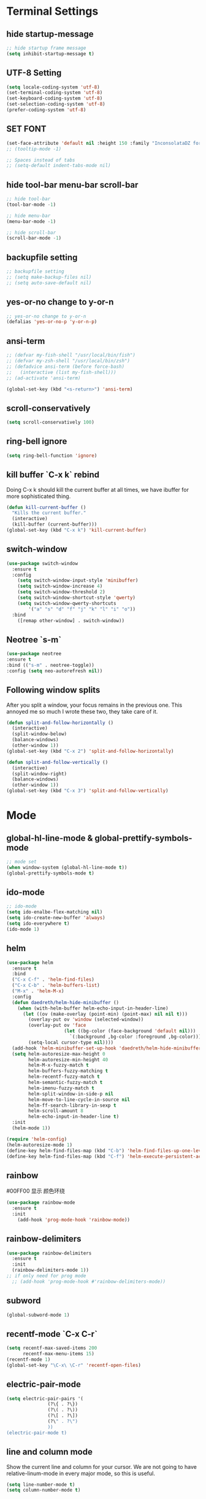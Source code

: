 * Terminal Settings

** hide startup-message

#+BEGIN_SRC emacs-lisp
  ;; hide startup frame message
  (setq inhibit-startup-message t)
#+END_SRC
** UTF-8 Setting
#+BEGIN_SRC emacs-lisp
(setq locale-coding-system 'utf-8)
(set-terminal-coding-system 'utf-8)
(set-keyboard-coding-system 'utf-8)
(set-selection-coding-system 'utf-8)
(prefer-coding-system 'utf-8)
#+END_SRC
** SET FONT
#+BEGIN_SRC emacs-lisp
  (set-face-attribute 'default nil :height 150 :family "InconsolataDZ for Powerline")
  ;; (tooltip-mode -1)

  ;; Spaces instead of tabs
  ;; (setq-default indent-tabs-mode nil)
#+END_SRC
** hide tool-bar menu-bar scroll-bar
#+BEGIN_SRC emacs-lisp
;; hide tool-bar
(tool-bar-mode -1)

;; hide menu-bar
(menu-bar-mode -1)

;; hide scroll-bar
(scroll-bar-mode -1)
#+END_SRC

** backupfile setting
#+BEGIN_SRC emacs-lisp
;; backupfile setting
;; (setq make-backup-files nil)
;; (setq auto-save-default nil)
#+END_SRC

** yes-or-no change to y-or-n

#+BEGIN_SRC emacs-lisp
;; yes-or-no change to y-or-n
(defalias 'yes-or-no-p 'y-or-n-p)
#+END_SRC

** ansi-term
#+BEGIN_SRC emacs-lisp
;; (defvar my-fish-shell "/usr/local/bin/fish")
;; (defvar my-zsh-shell "/usr/local/bin/zsh")
;; (defadvice ansi-term (before force-bash)
;;   (interactive (list my-fish-shell)))
;; (ad-activate 'ansi-term)

(global-set-key (kbd "<s-return>") 'ansi-term)
#+END_SRC

** scroll-conservatively
#+BEGIN_SRC emacs-lisp
(setq scroll-conservatively 100)
#+END_SRC

** ring-bell ignore
#+BEGIN_SRC emacs-lisp
(setq ring-bell-function 'ignore)
#+END_SRC

** kill buffer `C-x k` rebind
Doing C-x k should kill the current buffer at all times, we have ibuffer for more sophisticated thing.
#+BEGIN_SRC emacs-lisp
(defun kill-current-buffer ()
  "Kills the current buffer."
  (interactive)
  (kill-buffer (current-buffer)))
(global-set-key (kbd "C-x k") 'kill-current-buffer)
#+END_SRC

** switch-window
#+BEGIN_SRC emacs-lisp
(use-package switch-window
  :ensure t
  :config
    (setq switch-window-input-style 'minibuffer)
    (setq switch-window-increase 4)
    (setq switch-window-threshold 2)
    (setq switch-window-shortcut-style 'qwerty)
    (setq switch-window-qwerty-shortcuts
        '("a" "s" "d" "f" "j" "k" "l" "i" "o"))
  :bind
    ([remap other-window] . switch-window))
#+END_SRC

** Neotree `s-m`
#+BEGIN_SRC emacs-lisp
  (use-package neotree
  :ensure t
  :bind (("s-m" . neotree-toggle))
  :config (setq neo-autorefresh nil))
#+END_SRC
** Following window splits
After you split a window, your focus remains in the previous one. This annoyed me so much I wrote these two, they take care of it.
#+BEGIN_SRC emacs-lisp
(defun split-and-follow-horizontally ()
  (interactive)
  (split-window-below)
  (balance-windows)
  (other-window 1))
(global-set-key (kbd "C-x 2") 'split-and-follow-horizontally)

(defun split-and-follow-vertically ()
  (interactive)
  (split-window-right)
  (balance-windows)
  (other-window 1))
(global-set-key (kbd "C-x 3") 'split-and-follow-vertically)
#+END_SRC

* Mode

** global-hl-line-mode & global-prettify-symbols-mode
#+BEGIN_SRC emacs-lisp
;; mode set
(when window-system (global-hl-line-mode t))
(global-prettify-symbols-mode t)
#+END_SRC

** ido-mode
#+BEGIN_SRC emacs-lisp
  ;; ido-mode
  (setq ido-enalbe-flex-matching nil)
  (setq ido-create-new-buffer 'always)
  (setq ido-everywhere t)
  (ido-mode 1)
#+END_SRC

** helm
#+BEGIN_SRC emacs-lisp
  (use-package helm
    :ensure t
    :bind
    ("C-x C-f" . 'helm-find-files)
    ("C-x C-b" . 'helm-buffers-list)
    ("M-x" . 'helm-M-x)
    :config
    (defun daedreth/helm-hide-minibuffer ()
      (when (with-helm-buffer helm-echo-input-in-header-line)
        (let ((ov (make-overlay (point-min) (point-max) nil nil t)))
          (overlay-put ov 'window (selected-window))
          (overlay-put ov 'face
                       (let ((bg-color (face-background 'default nil)))
                         `(:background ,bg-color :foreground ,bg-color)))
          (setq-local cursor-type nil))))
    (add-hook 'helm-minibuffer-set-up-hook 'daedreth/helm-hide-minibuffer)
    (setq helm-autoresize-max-height 0
          helm-autoresize-min-height 40
          helm-M-x-fuzzy-match t
          helm-buffers-fuzzy-matching t
          helm-recentf-fuzzy-match t
          helm-semantic-fuzzy-match t
          helm-imenu-fuzzy-match t
          helm-split-window-in-side-p nil
          helm-move-to-line-cycle-in-source nil
          helm-ff-search-library-in-sexp t
          helm-scroll-amount 8 
          helm-echo-input-in-header-line t)
    :init
    (helm-mode 1))

  (require 'helm-config)    
  (helm-autoresize-mode 1)
  (define-key helm-find-files-map (kbd "C-b") 'helm-find-files-up-one-level)
  (define-key helm-find-files-map (kbd "C-f") 'helm-execute-persistent-action)
#+END_SRC
** rainbow
#00FF00 显示 颜色环绕
#+BEGIN_SRC emacs-lisp
(use-package rainbow-mode
  :ensure t
  :init
    (add-hook 'prog-mode-hook 'rainbow-mode))
#+END_SRC

** rainbow-delimiters
#+BEGIN_SRC emacs-lisp
  (use-package rainbow-delimiters
    :ensure t
    :init
    (rainbow-delimiters-mode 1))
  ;; if only need for prog mode
    ;; (add-hook 'prog-mode-hook #'rainbow-delimiters-mode))
#+END_SRC

** subword
#+BEGIN_SRC emacs-lisp
(global-subword-mode 1)
#+END_SRC

** recentf-mode `C-x C-r`
#+BEGIN_SRC emacs-lisp
(setq recentf-max-saved-items 200
      recentf-max-menu-items 15)
(recentf-mode 1)
(global-set-key "\C-x\ \C-r" 'recentf-open-files)
#+END_SRC
** electric-pair-mode
#+BEGIN_SRC emacs-lisp
  (setq electric-pair-pairs '(
			     (?\{ . ?\})
			     (?\( . ?\))
			     (?\[ . ?\])
			     (?\" . ?\")
			     ))
  (electric-pair-mode t)
#+END_SRC

** line and column mode
Show the current line and column for your cursor. We are not going to have relative-linum-mode in every major mode, so this is useful.
#+BEGIN_SRC emacs-lisp
(setq line-number-mode t)
(setq column-number-mode t)
#+END_SRC

** time-mode
#+BEGIN_SRC emacs-lisp
(setq display-time-24hr-format t)
(setq display-time-format "%Y-%m-%dT%H:%M:%SZ")
(display-time-mode 1)
#+END_SRC
* Theme and Mode-line
  
Install these themes first
Choose Theme use `M-x customize-them
** spacemacs-theme

#+BEGIN_SRC emacs-lisp
;; install spacemacs-theme
(unless (package-installed-p 'spacemacs-theme)
  (package-refresh-contents)
  (package-install 'spacemacs-theme))
#+END_SRC

** dracula-theme
#+BEGIN_SRC emacs-lisp
(unless (package-installed-p 'dracula-theme)
  (package-refresh-contents)
  (package-install 'dracula-theme))
#+END_SRC

** spaceline
#+BEGIN_SRC emacs-lisp
  (use-package spaceline
    :ensure t
    :config
    (require 'spaceline-config)
      (setq spaceline-buffer-encoding-abbrev-p nil)
      (setq spaceline-line-column-p nil)
      (setq spaceline-line-p nil)
      
      (setq powerline-default-separator nil)
      ;; (setq powerline-default-separator (quote arrow))
      (spaceline-spacemacs-theme))
#+END_SRC

** Diminish 

Your modeline is sacred, and if you have a lot of modes enabled, as you will if you use this config, you might end up with a lot of clutter there, the package =diminish= disables modes on the mode line but keeps them running, it just prevents them from showing up and taking up space.
*THIS WILL BE REMOVED SOON AS USE-PACKAGE HAS THE FUNCTIONALITY BUILT IN*
#+BEGIN_SRC emacs-lisp
(use-package diminish
  :ensure t
  :init
  (diminish 'which-key-mode)
  (diminish 'subword-mode)
  (diminish 'beacon-mode)
  (diminish 'hungry-delete-mode)
  (diminish 'rainbow-mode))
#+END_SRC

* Packages

** which-key

#+BEGIN_SRC emacs-lisp
(use-package which-key
  :ensure t
  :init
  (which-key-mode))
#+END_SRC

** beacon

#+BEGIN_SRC emacs-lisp
(use-package beacon
  :ensure t
  :init
  (beacon-mode 1))
#+END_SRC

** dashboard
#+BEGIN_SRC emacs-lisp
  (use-package dashboard
    :ensure t
    :config
    (dashboard-setup-startup-hook)
    (setq dashboard-items '((recents . 20)))
    (setq dashboard-banner-logo-title "Be Happy~ Bonfy"))
#+END_SRC

** linum-relative
#+BEGIN_SRC emacs-lisp
(use-package linum-relative
  :ensure t
  :config
    (setq linum-relative-current-symbol "")
    (add-hook 'prog-mode-hook 'linum-relative-mode))

#+END_SRC

** hungry-delete
#+BEGIN_SRC emacs-lisp
  (use-package hungry-delete
    :ensure t
    :config
      (global-hungry-delete-mode))
#+END_SRC

** magit `M-g`
#+BEGIN_SRC emacs-lisp
(use-package magit
  :ensure t
  :config
  (setq magit-push-always-verify nil)
  (setq git-commit-summary-max-length 50)
  :bind
  ("M-g" . magit-status))
#+END_SRC

** ivy
#+BEGIN_SRC emacs-lisp
(use-package ivy
  :ensure t)
#+END_SRC

** swiper `C-s`
#+BEGIN_SRC emacs-lisp
(use-package swiper
  :ensure t
  :bind ("C-s" . 'swiper))
#+END_SRC

** mark-multiple `s-d`
#+BEGIN_SRC emacs-lisp
(use-package mark-multiple
  :ensure t
  :bind ("s-d" . 'mark-next-like-this))
#+END_SRC

** expand-region `C-q`
#+BEGIN_SRC emacs-lisp
(use-package expand-region
  :ensure t
  :bind ("C-q" . er/expand-region))
#+END_SRC

** popup-kill-ring `M-y`
#+BEGIN_SRC emacs-lisp
(use-package popup-kill-ring
  :ensure t
  :bind ("M-y" . popup-kill-ring))
#+END_SRC

** company for auto complete
#+BEGIN_SRC emacs-lisp
  (use-package company               
    :ensure t
    :defer t
    :init (global-company-mode)
    :config
    (progn
      ;; Use Company for completion
      (bind-key [remap completion-at-point] #'company-complete company-mode-map)

      (setq company-tooltip-align-annotations t
            ;; Easy navigation to candidates with M-<n>
            company-show-numbers t
            company-idle-delay 0
            company-minimum-prefix-length 2)
      (setq company-dabbrev-downcase nil))
    :diminish company-mode)


  (with-eval-after-load 'company
    ;; (define-key company-active-map (kbd "M-h") #'company-show-doc-buffer)
    (define-key company-active-map (kbd "M-n") nil)
    (define-key company-active-map (kbd "M-p") nil)
    (define-key company-active-map (kbd "C-n") #'company-select-next)
    (define-key company-active-map (kbd "C-p") #'company-select-previous)
    (define-key company-active-map (kbd "SPC") #'company-abort))


  (use-package company-quickhelp          ; Documentation popups for Company
    :ensure t
    :defer t
    :init 
    (add-hook 'global-company-mode-hook #'company-quickhelp-mode)
    :config
    (global-set-key (kbd "M-/") 'company-complete))
#+END_SRC

** company-quickhelp
#+BEGIN_SRC emacs-lisp
  (use-package company-quickhelp
     :ensure t
     :config
     (setq pos-tip-background-color "#ff0000")
     (company-quickhelp-mode))
#+END_SRC
** avy
`M-s` 输入首字母，然后 输入显示的 组合字母 快速定位
#+BEGIN_SRC emacs-lisp
  (use-package avy
    :ensure t
    :bind
    ("M-s" . avy-goto-char))
#+END_SRC

* Easy Function

** Copy a line `C-c l c`
Regardless of where your cursor is, this quickly copies a line.
#+BEGIN_SRC emas-lisp
(defun daedreth/copy-whole-line ()
  "Copies a line without regard for cursor position."
  (interactive)
  (save-excursion
    (kill-new
     (buffer-substring
      (point-at-bol)
      (point-at-eol)))))
(global-set-key (kbd "C-c l c") 'daedreth/copy-whole-line)
#+END_SRC

** Kill a line `C-c l k`
#+BEGIN_SRC emacs-lisp
(global-set-key (kbd "C-c l k") 'kill-whole-line)
#+END_SRC

** Copy word `C-c w c`
#+BEGIN_SRC emas-lisp
(defun daedreth/copy-whole-word ()
  (interactive)
  (save-excursion
    (forward-char 1)
    (backward-word)
    (kill-word 1)
    (yank)))
(global-set-key (kbd "C-c w c") 'daedreth/copy-whole-word)
#+END_SRC

** Kill word `C-c w k`
#+BEGIN_SRC emacs-lisp
(defun daedreth/kill-inner-word ()
  "Kills the entire word your cursor is in. Equivalent to 'ciw' in vim."
  (interactive)
  (forward-char 1)
  (backward-word)
  (kill-word 1))
(global-set-key (kbd "C-c w k") 'daedreth/kill-inner-word)

#+END_SRC

** Config edit `C-c e`
#+BEGIN_SRC emacs-lisp
  (defun config-visit ()
    (interactive)
    (find-file "~/.emacs.d/config.org"))
  (global-set-key (kbd "C-c e") 'config-visit)
#+END_SRC

** Config reload `C-c r`
#+BEGIN_SRC emacs-lisp
  (defun config-reload()
    (interactive)
    (org-babel-load-file (expand-file-name "~/.emacs.d/config.org")))
  (global-set-key (kbd "C-c r") 'config-reload)
#+END_SRC

* Org

** common settings
#+BEGIN_SRC emacs-lisp
  (setq org-ellipsis " ")
  (setq org-src-fontify-natively t)
  (setq org-src-tab-acts-natively t)
  (setq org-confirm-babel-evaluate nil)
  (setq org-export-with-smart-quotes t)
  (setq org-src-window-setup 'current-window)
  (add-hook 'org-mode-hook 'org-indent-mode)
#+END_SRC

** template edit in current window
#+BEGIN_SRC emacs-lisp
  (setq org-src-window-setup 'current-window)
#+END_SRC

** org-bullets
#+BEGIN_SRC emacs-lisp
  (use-package org-bullets
    :ensure t
    :config
    (add-hook 'org-mode-hook (lambda () (org-bullets-mode))))
#+END_SRC

** org emacs-lisp template  `<el`
Hitting tab after an “<el” in an org-mode file will create a template for elisp insertion.

#+BEGIN_SRC emacs-lisp
(add-to-list 'org-structure-template-alist
	       '("el" "#+BEGIN_SRC emacs-lisp\n?\n#+END_SRC"))
#+END_SRC

* Language

** projectile
#+BEGIN_SRC emacs-lisp
(use-package projectile
  :ensure t
  :init
    (projectile-mode 1))
;; (global-set-key (kbd "s-p") 'projectile-compile-project)
#+END_SRC

** yasnippet
#+BEGIN_SRC emacs-lisp
(use-package yasnippet
  :ensure t
  :config
    (use-package yasnippet-snippets
      :ensure t)
    (yas-reload-all))

(yas-global-mode 1)
#+END_SRC
** flycheck & exec-path-from-shell
#+BEGIN_SRC emacs-lisp
  (use-package exec-path-from-shell
    :ensure t
    :config 
    (exec-path-from-shell-initialize))

  (use-package flycheck
    :ensure t)
#+END_SRC
** c/c++
*** yasnippet
#+BEGIN_SRC emacs-lisp
  (add-hook 'c++-mode-hook 'yas-minor-mode)
  (add-hook 'c-mode-hook 'yas-minor-mode)
#+END_SRC

*** flycheck
#+BEGIN_SRC emacs-lisp
  (use-package flycheck-clang-analyzer
    :ensure t
    :config
    (with-eval-after-load 'flycheck
      (require 'flycheck-clang-analyzer)
       (flycheck-clang-analyzer-setup)))
#+END_SRC

*** company
Requires libclang to be installed.
#+BEGIN_SRC emacs-lisp

  (use-package company-c-headers
    :ensure t)

  (use-package company-irony
    :ensure t
    :config
    (setq company-backends '((company-c-headers
                              company-dabbrev-code
                              company-irony))))

  (use-package irony
    :ensure t
    :config
    (add-hook 'c++-mode-hook 'irony-mode)
    (add-hook 'c-mode-hook 'irony-mode)
    (add-hook 'irony-mode-hook 'irony-cdb-autosetup-compile-options))
#+END_SRC

** python
*** yasnippet
#+BEGIN_SRC emacs-lisp
  (add-hook 'python-mode-hook 'yas-minor-mode)
#+END_SRC

*** flycheck
#+BEGIN_SRC emacs-lisp
  (add-hook 'python-mode-hook 'flycheck-mode)
#+END_SRC

*** company
#+BEGIN_SRC emacs-lisp
  (setenv "PATH" (concat (expand-file-name "~/.local/bin:") (getenv "PATH")))

  (use-package python
    :ensure t
    :defer t
    :mode 
    ("\\.wsgi$" . python-mode)
    ("\\.py\\'" . python-mode)
    :interpreter ("python" . python-mode)
    :init 
    (setq-default indent-tabs-mode nil)
    ;; :bind (:map python-mode-map
    ;;             (("M-/" . completion-at-point)))
    :config 
    (setq python-indent-offset 4))

  (defun company-yasnippet-or-completion ()
    "Solve company yasnippet conflicts."
    (interactive)
    (let ((yas-fallback-behavior
           (apply 'company-complete-common nil)))
      (yas-expand)))

  (add-hook 'company-mode-hook
            (lambda ()
              (substitute-key-definition
               'company-complete-common
               'company-yasnippet-or-completion
               company-active-map)))

  (use-package elpy
    :ensure t 
    :init
    (with-eval-after-load 'python (elpy-enable))
    :config
    (setq elpy-rpc-python-command "python3"
          python-shell-interpreter "ipython3"
          python-shell-interpreter-args "-i"
          elpy-rpc-backend "jedi")
    (add-hook 'python-mode-hook 'company-mode))

  ;; (eval-after-load 'python
  ;;   '(define-key python-mode-map ["M-/"] 'completion-at-point))


  ;; (use-package jedi
  ;; :ensure t
  ;; :init
  ;; (add-to-list 'company-backends 'company-jedi)
  ;; :config
  ;; (use-package company-jedi
  ;;   :ensure t
  ;;   :init
  ;;   (add-hook 'python-mode-hook (lambda () (add-to-list 'company-backends 'company-jedi)))
  ;;   (setq company-jedi-python-bin "python3")))


    ;; (setq elpy-modules (delq 'elpy-module-company elpy-modules))
    ;; (add-hook 'python-mode-hook
    ;;         (lambda ()
    ;;           ;; explicitly load company for the occasion when the deferred
    ;;           ;; loading with use-package hasn't kicked in yet
    ;;           (company-mode)
    ;;           (add-to-list 'company-backends
    ;;                        (company-mode/backend-with-yas 'elpy-company-backend)))))

#+END_SRC

*** pipenv
#+BEGIN_SRC emacs-lisp
  ;; (use-package pipenv
  ;;   :commands (pipenv-activate
  ;;              pipenv-deactivate
  ;;              pipenv-shell
  ;;              pipenv-open
  ;;              pipenv-install
  ;;              pipenv-uninstall)
  ;;   :hook (python-mode . pipenv-mode)
  ;;   :init
  ;;   (setq
  ;;    pipenv-projectile-after-switch-function
  ;;    #'pipenv-projectile-after-switch-extended))
#+END_SRC
** javascript
#+BEGIN_SRC emacs-lisp
(use-package js2-mode
  :ensure t
  :init
  (setq js-basic-indent 2)
  (setq-default js2-basic-indent 2
                js2-basic-offset 2
                js2-auto-indent-p t
                js2-cleanup-whitespace t
                js2-enter-indents-newline t
                js2-indent-on-enter-key t
                js2-global-externs (list "window" "module" "require" "buster" "sinon" "assert" "refute" "setTimeout" "clearTimeout" "setInterval" "clearInterval" "location" "__dirname" "console" "JSON" "jQuery" "$"))

  (add-hook 'js2-mode-hook
            (lambda ()
              (push '("function" . ?ƒ) prettify-symbols-alist)))

  (add-to-list 'auto-mode-alist '("\\.js$" . js2-mode)))


(use-package color-identifiers-mode
    :ensure t
    :init
      (add-hook 'js2-mode-hook 'color-identifiers-mode))

(add-hook 'js2-mode-hook
          (lambda () (flycheck-select-checker "javascript-eslint")))

(add-hook 'js2-mode-hook 'yas-minor-mode)
#+END_SRC
** golang
#+BEGIN_SRC emacs-lisp
  (use-package company-go
    :ensure t
    :defer t
    :init
    (with-eval-after-load 'company
      (add-to-list 'company-backends 'company-go)))


  (use-package go-mode
    :ensure t
    :init
    (progn
      (setq gofmt-command "goimports")
      (add-hook 'before-save-hook 'gofmt-before-save)
      (bind-key [remap find-tag] #'godef-jump))
    :config
    (add-hook 'go-mode-hook 'electric-pair-mode))

  (use-package go-eldoc
    :ensure t
    :defer
    :init
    (add-hook 'go-mode-hook 'go-eldoc-setup))

#+END_SRC
** markdown
#+BEGIN_SRC emacs-lisp

  (use-package flymd
    :ensure t
    :init
    (progn
      (defun sm-flymd-browser-function (url)
        (let ((process-environment (browse-url-process-environment)))
          (apply 'start-process (concat "chrome " url)
                 nil
                 "/usr/bin/open"
                 (list "-a" "firefox" url)))))
                 ;; (list "-a" "/Applications/Google\ Chrome.app/Contents/MacOS/Google\ Chrome" url)))))
  
    :config
    (setq flymd-browser-open-function 'sm-flymd-browser-function)
    :bind ("C-c C-m" . flymd-flyit)
  )

  (use-package markdown-mode
    :ensure t
    :commands (markdown-mode gfm-mode)
    :mode (("README\\.md\\'" . gfm-mode)
           ("\\.md\\'" . markdown-mode)
           ("\\.markdown\\'" . markdown-mode))
    :init (setq markdown-command "multimarkdown"))
#+END_SRC

** rust
#+BEGIN_SRC emacs-lisp
  ;; DOC: http://julienblanchard.com/2016/fancy-rust-development-with-emacs/
  (use-package cargo
    :ensure t)

  (use-package racer
    :ensure t)

  ;; (setq racer-cmd "~/.cargo/bin/racer")
  ;; (setq racer-rust-src-path "～/.rustup/toolchains/stable-x86_64-apple-darwin/lib/rustlib/src/rust/src")

  (use-package rust-mode
    :ensure t
    :mode
    ("\\.rs\\'" . rust-mode)
    :config
    (setq rust-format-on-save t))

  ;; (add-hook 'rust-mode-hook 'cargo-minor-mode)
  ;; (add-hook 'rust-mode-hook #'racer-mode)

  ;; (add-hook 'racer-mode-hook #'eldoc-mode)
  ;; (add-hook 'racer-mode-hook #'company-mode)
  ;; (add-hook 'flycheck-mode-hook #'flycheck-rust-setup)

  (add-hook 'rust-mode-hook
            '(lambda ()
               (setq tab-width 2)
               (setq racer-cmd (concat (getenv "HOME") "/.cargo/bin/racer")) ;; Rustup binaries PATH
               (setq racer-rust-src-path (concat (getenv "HOME") "/..rustup/toolchains/stable-x86_64-apple-darwin/lib/rustlib/src/rust/src"))
               (setq company-tooltip-align-annotations t)
           (add-hook 'rust-mode-hook #'racer-mode)
               (add-hook 'racer-mode-hook #'eldoc-mode)
               (add-hook 'racer-mode-hook #'company-mode)
               (add-hook 'flycheck-mode-hook #'flycheck-rust-setup)
           (add-hook 'rust-mode-hook 'cargo-minor-mode)
               (local-set-key (kbd "TAB") #'company-indent-or-complete-common)
               (local-set-key (kbd "C-c <tab>") #'rust-format-buffer)))

#+END_SRC
** emacs-lisp
*** eldoc
#+BEGIN_SRC emacs-lisp
  (add-hook 'emacs-lisp-mode-hook 'eldoc-mode)
#+END_SRC

*** yasnippet
#+BEGIN_SRC emacs-lisp
  (add-hook 'emacs-lisp-mode-hook 'yas-minor-mode)
#+END_SRC

*** company
#+BEGIN_SRC emacs-lisp
  (use-package slime
    :ensure t
    :config
    (setq inferior-lisp-program "/usr/bin/sbcl")
    (setq slime-contribs '(slime-fancy)))

  (use-package slime-company
    :ensure t
    :init
      (require 'company)
      (slime-setup '(slime-fancy slime-company)))
#+END_SRC
